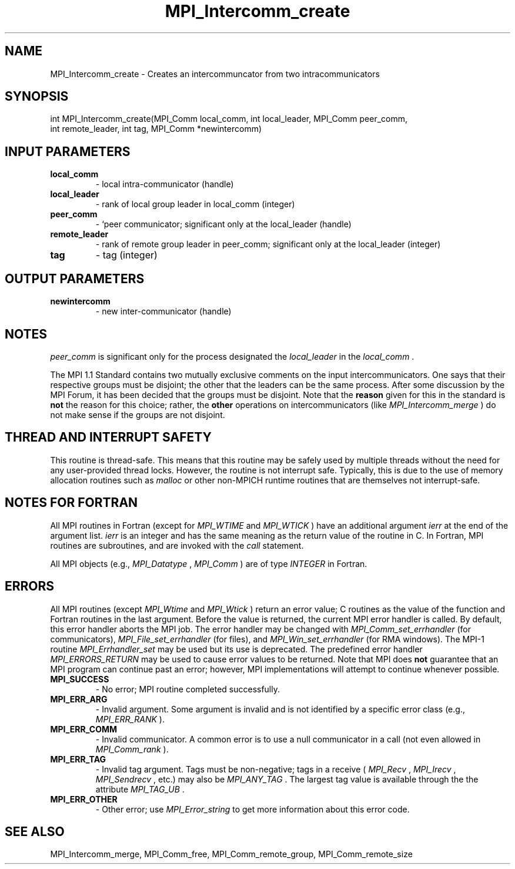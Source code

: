 .TH MPI_Intercomm_create 3 "2/22/2022" " " "MPI"
.SH NAME
MPI_Intercomm_create \-  Creates an intercommuncator from two intracommunicators 
.SH SYNOPSIS
.nf
int MPI_Intercomm_create(MPI_Comm local_comm, int local_leader, MPI_Comm peer_comm,
int remote_leader, int tag, MPI_Comm *newintercomm)
.fi
.SH INPUT PARAMETERS
.PD 0
.TP
.B local_comm 
- local intra-communicator (handle)
.PD 1
.PD 0
.TP
.B local_leader 
- rank of local group leader in local_comm (integer)
.PD 1
.PD 0
.TP
.B peer_comm 
- `peer communicator; significant only at the local_leader (handle)
.PD 1
.PD 0
.TP
.B remote_leader 
- rank of remote group leader in peer_comm; significant only at the local_leader (integer)
.PD 1
.PD 0
.TP
.B tag 
- tag (integer)
.PD 1

.SH OUTPUT PARAMETERS
.PD 0
.TP
.B newintercomm 
- new inter-communicator (handle)
.PD 1

.SH NOTES
.I peer_comm
is significant only for the process designated the
.I local_leader
in the 
.I local_comm
\&.


The MPI 1.1 Standard contains two mutually exclusive comments on the
input intercommunicators.  One says that their respective groups must be
disjoint; the other that the leaders can be the same process.  After
some discussion by the MPI Forum, it has been decided that the groups must
be disjoint.  Note that the 
.B reason
given for this in the standard is
.B not
the reason for this choice; rather, the 
.B other
operations on
intercommunicators (like 
.I MPI_Intercomm_merge
) do not make sense if the
groups are not disjoint.

.SH THREAD AND INTERRUPT SAFETY

This routine is thread-safe.  This means that this routine may be
safely used by multiple threads without the need for any user-provided
thread locks.  However, the routine is not interrupt safe.  Typically,
this is due to the use of memory allocation routines such as 
.I malloc
or other non-MPICH runtime routines that are themselves not interrupt-safe.

.SH NOTES FOR FORTRAN
All MPI routines in Fortran (except for 
.I MPI_WTIME
and 
.I MPI_WTICK
) have
an additional argument 
.I ierr
at the end of the argument list.  
.I ierr
is an integer and has the same meaning as the return value of the routine
in C.  In Fortran, MPI routines are subroutines, and are invoked with the
.I call
statement.

All MPI objects (e.g., 
.I MPI_Datatype
, 
.I MPI_Comm
) are of type 
.I INTEGER
in Fortran.

.SH ERRORS

All MPI routines (except 
.I MPI_Wtime
and 
.I MPI_Wtick
) return an error value;
C routines as the value of the function and Fortran routines in the last
argument.  Before the value is returned, the current MPI error handler is
called.  By default, this error handler aborts the MPI job.  The error handler
may be changed with 
.I MPI_Comm_set_errhandler
(for communicators),
.I MPI_File_set_errhandler
(for files), and 
.I MPI_Win_set_errhandler
(for
RMA windows).  The MPI-1 routine 
.I MPI_Errhandler_set
may be used but
its use is deprecated.  The predefined error handler
.I MPI_ERRORS_RETURN
may be used to cause error values to be returned.
Note that MPI does 
.B not
guarantee that an MPI program can continue past
an error; however, MPI implementations will attempt to continue whenever
possible.

.PD 0
.TP
.B MPI_SUCCESS 
- No error; MPI routine completed successfully.
.PD 1

.PD 0
.TP
.B MPI_ERR_ARG 
- Invalid argument.  Some argument is invalid and is not
identified by a specific error class (e.g., 
.I MPI_ERR_RANK
).
.PD 1
.PD 0
.TP
.B MPI_ERR_COMM 
- Invalid communicator.  A common error is to use a null
communicator in a call (not even allowed in 
.I MPI_Comm_rank
).
.PD 1
.PD 0
.TP
.B MPI_ERR_TAG 
- Invalid tag argument.  Tags must be non-negative; tags
in a receive (
.I MPI_Recv
, 
.I MPI_Irecv
, 
.I MPI_Sendrecv
, etc.) may
also be 
.I MPI_ANY_TAG
\&.
The largest tag value is available through the 
the attribute 
.I MPI_TAG_UB
\&.

.PD 1
.PD 0
.TP
.B MPI_ERR_OTHER 
- Other error; use 
.I MPI_Error_string
to get more information
about this error code. 
.PD 1

.SH SEE ALSO
MPI_Intercomm_merge, MPI_Comm_free, MPI_Comm_remote_group, MPI_Comm_remote_size
.br
